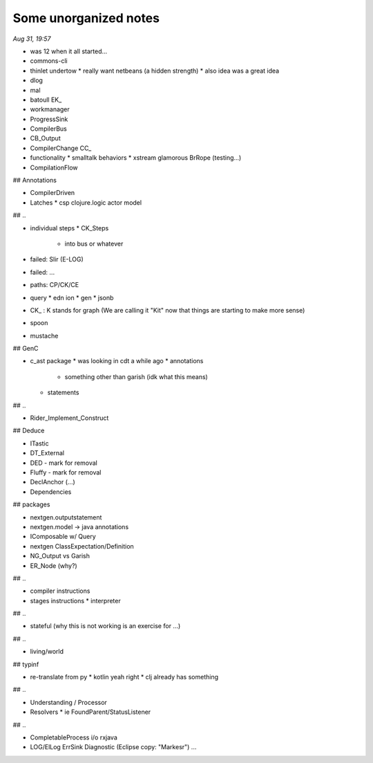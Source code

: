 Some unorganized notes
=======================

*Aug 31, 19:57*

- was 12 when it all started...

- commons-cli
- thinlet undertow
  * really want netbeans (a hidden strength) 
  * also idea was a great idea

- dlog
- mal

- batoull EK_

- workmanager

- ProgressSink
- CompilerBus
- CB_Output

- CompilerChange CC_
- functionality
  * smalltalk behaviors
  * xstream glamorous BrRope (testing...)

- CompilationFlow

## Annotations

- CompilerDriven
- Latches
  * csp clojure.logic actor model

## ..

- individual steps
  * CK_Steps
    - into bus or whatever

- failed: Slir (E-LOG)
- failed: ...

- paths: CP/CK/CE

- query
  * edn ion
  * gen 
  * jsonb

- CK_ : K stands for graph (We are calling it "Kit" now that things are starting to make more sense)

- spoon
- mustache

## GenC

- c_ast package
  * was looking in cdt a while ago
  * annotations
    - something other than garish (idk what this means)
  * statements

## ..

- Rider_Implement_Construct

## Deduce

- ITastic
- DT_External
- DED - mark for removal
- Fluffy - mark for removal

- DeclAnchor (...)
- Dependencies

## packages

- nextgen.outputstatement
- nextgen.model -> java annotations
- IComposable w/ Query
- nextgen ClassExpectation/Definition

- NG_Output vs Garish 
- ER_Node (why?)

## ..

- compiler instructions
- stages instructions
  * interpreter

## .. 

- stateful (why this is not working is an exercise for ...)

## ..

- living/world

## typinf

- re-translate from py 
  * kotlin yeah right
  * clj already has something

## ..

- Understanding / Processor
- Resolvers
  * ie FoundParent/StatusListener

## ..

- CompletableProcess i/o rxjava
- LOG/ElLog ErrSink Diagnostic (Eclipse copy: "Markesr") ...
